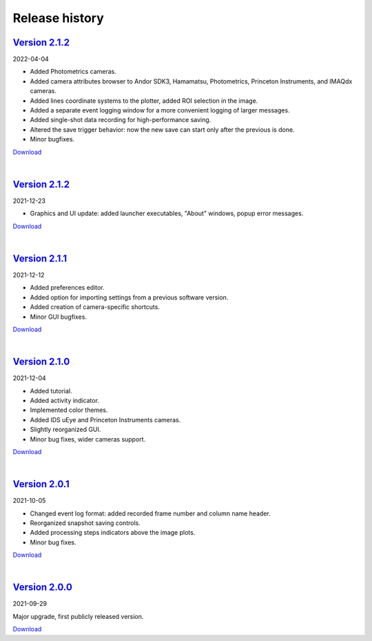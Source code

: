 .. _changelog:

Release history
============================

`Version 2.1.2 <https://github.com/AlexShkarin/pyLabLib-cam-control/releases/download/v2.2.0/cam-control.zip>`__
---------------------------------------------------------------------------------------------------------------------------------------------

2022-04-04

* Added Photometrics cameras.
* Added camera attributes browser to Andor SDK3, Hamamatsu, Photometrics, Princeton Instruments, and IMAQdx cameras.
* Added lines coordinate systems to the plotter, added ROI selection in the image.
* Added a separate event logging window for a more convenient logging of larger messages.
* Added single-shot data recording for high-performance saving.
* Altered the save trigger behavior: now the new save can start only after the previous is done.
* Minor bugfixes.

`Download <https://github.com/AlexShkarin/pyLabLib-cam-control/releases/download/v2.2.0/cam-control.zip>`__

|

`Version 2.1.2 <https://github.com/AlexShkarin/pyLabLib-cam-control/releases/download/v2.1.2/cam-control.zip>`__
---------------------------------------------------------------------------------------------------------------------------------------------

2021-12-23

* Graphics and UI update: added launcher executables, "About" windows, popup error messages.

`Download <https://github.com/AlexShkarin/pyLabLib-cam-control/releases/download/v2.1.2/cam-control.zip>`__

|

`Version 2.1.1 <https://github.com/AlexShkarin/pyLabLib-cam-control/releases/download/v2.1.1/cam-control.zip>`__
---------------------------------------------------------------------------------------------------------------------------------------------

2021-12-12

* Added preferences editor.
* Added option for importing settings from a previous software version.
* Added creation of camera-specific shortcuts.
* Minor GUI bugfixes.

`Download <https://github.com/AlexShkarin/pyLabLib-cam-control/releases/download/v2.1.1/cam-control.zip>`__

|

`Version 2.1.0 <https://github.com/AlexShkarin/pyLabLib-cam-control/releases/download/v2.1.0/cam-control.zip>`__
---------------------------------------------------------------------------------------------------------------------------------------------

2021-12-04

* Added tutorial.
* Added activity indicator.
* Implemented color themes.
* Added IDS uEye and Princeton Instruments cameras.
* Slightly reorganized GUI.
* Minor bug fixes, wider cameras support.

`Download <https://github.com/AlexShkarin/pyLabLib-cam-control/releases/download/v2.1.0/cam-control.zip>`__

|

`Version 2.0.1 <https://github.com/AlexShkarin/pyLabLib-cam-control/releases/download/v2.0.1/cam-control.zip>`__
---------------------------------------------------------------------------------------------------------------------------------------------

2021-10-05

* Changed event log format: added recorded frame number and column name header.
* Reorganized snapshot saving controls.
* Added processing steps indicators above the image plots.
* Minor bug fixes.

`Download <https://github.com/AlexShkarin/pyLabLib-cam-control/releases/download/v2.0.1/cam-control.zip>`__

|

`Version 2.0.0 <https://github.com/AlexShkarin/pyLabLib-cam-control/releases/download/v2.0.0/cam-control.zip>`__
---------------------------------------------------------------------------------------------------------------------------------------------

2021-09-29

Major upgrade, first publicly released version.

`Download <https://github.com/AlexShkarin/pyLabLib-cam-control/releases/download/v2.0.0/cam-control.zip>`__
